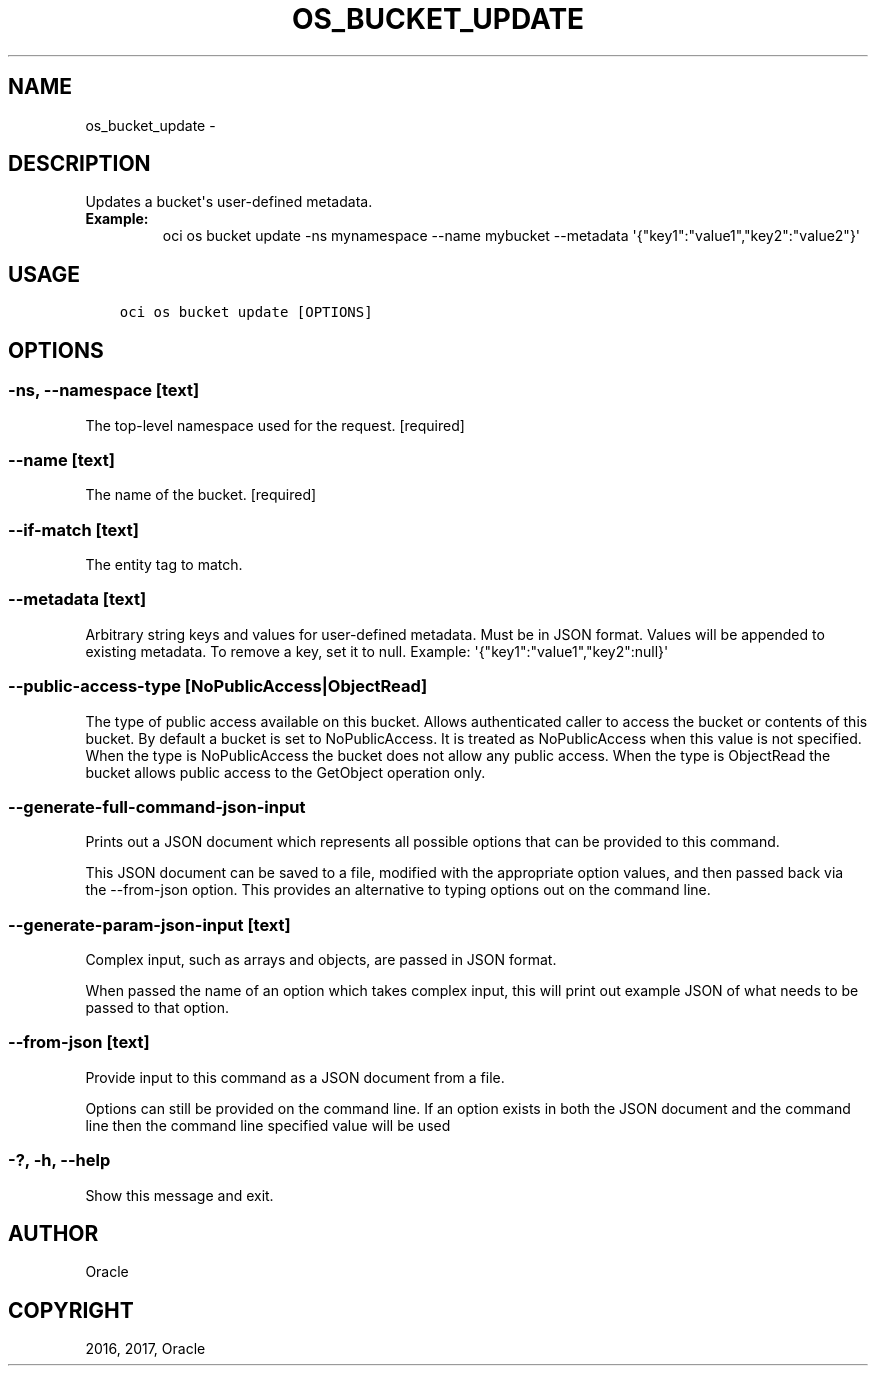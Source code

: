 .\" Man page generated from reStructuredText.
.
.TH "OS_BUCKET_UPDATE" "1" "Nov 27, 2017" "2.4.12" "OCI CLI Command Reference"
.SH NAME
os_bucket_update \- 
.
.nr rst2man-indent-level 0
.
.de1 rstReportMargin
\\$1 \\n[an-margin]
level \\n[rst2man-indent-level]
level margin: \\n[rst2man-indent\\n[rst2man-indent-level]]
-
\\n[rst2man-indent0]
\\n[rst2man-indent1]
\\n[rst2man-indent2]
..
.de1 INDENT
.\" .rstReportMargin pre:
. RS \\$1
. nr rst2man-indent\\n[rst2man-indent-level] \\n[an-margin]
. nr rst2man-indent-level +1
.\" .rstReportMargin post:
..
.de UNINDENT
. RE
.\" indent \\n[an-margin]
.\" old: \\n[rst2man-indent\\n[rst2man-indent-level]]
.nr rst2man-indent-level -1
.\" new: \\n[rst2man-indent\\n[rst2man-indent-level]]
.in \\n[rst2man-indent\\n[rst2man-indent-level]]u
..
.SH DESCRIPTION
.sp
Updates a bucket\(aqs user\-defined metadata.
.INDENT 0.0
.TP
.B Example:
oci os bucket update \-ns mynamespace \-\-name mybucket \-\-metadata \(aq{"key1":"value1","key2":"value2"}\(aq
.UNINDENT
.SH USAGE
.INDENT 0.0
.INDENT 3.5
.sp
.nf
.ft C
oci os bucket update [OPTIONS]
.ft P
.fi
.UNINDENT
.UNINDENT
.SH OPTIONS
.SS \-ns, \-\-namespace [text]
.sp
The top\-level namespace used for the request. [required]
.SS \-\-name [text]
.sp
The name of the bucket. [required]
.SS \-\-if\-match [text]
.sp
The entity tag to match.
.SS \-\-metadata [text]
.sp
Arbitrary string keys and values for user\-defined metadata. Must be in JSON format. Values will be appended to existing metadata. To remove a key, set it to null. Example: \(aq{"key1":"value1","key2":null}\(aq
.SS \-\-public\-access\-type [NoPublicAccess|ObjectRead]
.sp
The type of public access available on this bucket. Allows authenticated caller to access the bucket or contents of this bucket. By default a bucket is set to NoPublicAccess. It is treated as NoPublicAccess when this value is not specified. When the type is NoPublicAccess the bucket does not allow any public access. When the type is ObjectRead the bucket allows public access to the GetObject operation only.
.SS \-\-generate\-full\-command\-json\-input
.sp
Prints out a JSON document which represents all possible options that can be provided to this command.
.sp
This JSON document can be saved to a file, modified with the appropriate option values, and then passed back via the \-\-from\-json option. This provides an alternative to typing options out on the command line.
.SS \-\-generate\-param\-json\-input [text]
.sp
Complex input, such as arrays and objects, are passed in JSON format.
.sp
When passed the name of an option which takes complex input, this will print out example JSON of what needs to be passed to that option.
.SS \-\-from\-json [text]
.sp
Provide input to this command as a JSON document from a file.
.sp
Options can still be provided on the command line. If an option exists in both the JSON document and the command line then the command line specified value will be used
.SS \-?, \-h, \-\-help
.sp
Show this message and exit.
.SH AUTHOR
Oracle
.SH COPYRIGHT
2016, 2017, Oracle
.\" Generated by docutils manpage writer.
.
